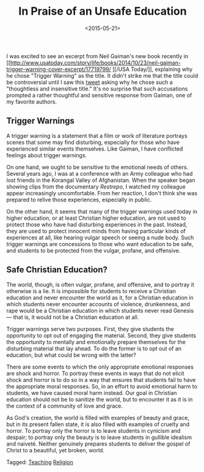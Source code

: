 #+date: <2015-05-21>
#+filetags: education
#+title: In Praise of an Unsafe Education

I was excited to see an excerpt from Neil Gaiman's new book recently in [[http://www.usatoday.com/story/life/books/2014/10/23/neil-gaiman-trigger-warning-cover-excerpt/17719799/
][/USA Today/]], explaining why he chose "Trigger Warning" as the title. It didn't strike me that the title could be controversial until I saw this [[https://twitter.com/skinnygrlsfloat/status/561365292693999617][tweet]] asking why he chose such a "thoughtless and insensitive title."
  It's no surprise that such accusations prompted a rather thoughtful and sensitive response from Gaiman, one of my favorite authors.

** Trigger Warnings

A trigger warning is a statement that a film or work of literature portrays  scenes that some may find disturbing, especially for those who have experienced similar events themselves. Like Gaiman, I have conflicted feelings about trigger warnings.

On one hand, we ought to be sensitive to the emotional needs of others. Several years ago, I was at a conference with an Army colleague who had lost friends in the Korangal Valley of Afghanistan. When the speaker began showing clips from the documentary /Restrepo/, I watched my colleague appear increasingly uncomfortable.  From her reaction, I don't think she was prepared to relive those experiences, especially in public.

On the other hand, it seems that many of the trigger warnings used today in higher education, or at least Christian higher education, are not used to protect those who have had disturbing experiences in the past. Instead, they are used to protect innocent minds from having particular kinds of experiences at all, like hearing vulgar speech or seeing a nude body. Such trigger warnings are concessions to those who want education to be safe, and students to be protected from the vulgar, profane, and offensive.

** Safe Christian Education?

The world, though, is often vulgar, profane, and offensive, and to portray it otherwise is a lie. It is impossible for students to receive a Christian education and never encounter the world as it, for a Christian education in which students never encounter accounts of violence, drunkenness, and rape would be a Christian education in which students never read Genesis — that is, it would not be a Christian education at all.

Trigger warnings serve two purposes. First, they give students the opportunity to opt out of engaging the material. Second, they give students the opportunity to mentally and emotionally prepare themselves for the disturbing material that lay ahead. To do the former is to opt out of an education, but what could be wrong with the latter?

There are some events to which the only appropriate emotional responses are shock and horror. To portray these events in ways that do not elicit shock and horror is to do so in a way that ensures that students fail to have the appropriate moral responses. So, in an effort to avoid emotional harm to students, we have caused moral harm instead. Our goal in Christian education should not be to sanitize the world, but to encounter it as it is in the context of a community of love and grace.

As God's creation, the world is filled with examples of beauty and grace, but in its present fallen state, it is also filled with examples of cruelty and horror. To portray only the horror is to leave students in cynicism and despair; to portray only the beauty is to leave students in gullible idealism and naiveté. Neither genuinely prepares students to deliver the gospel of Christ to a beautiful, yet broken, world.



#+begin_tagline
Tagged: [[file:../tags/teaching.org][Teaching]] [[file:../tags/religion.org][Religion]]
#+end_tagline
